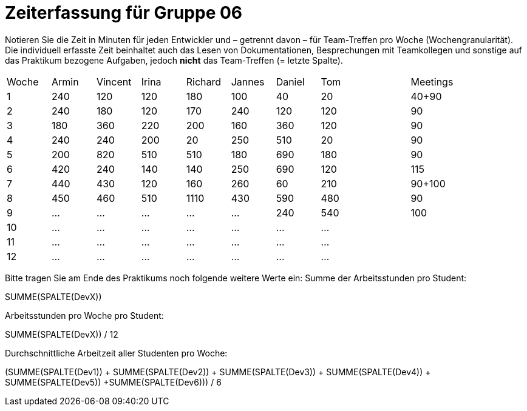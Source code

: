 = Zeiterfassung für Gruppe 06

Notieren Sie die Zeit in Minuten für jeden Entwickler und – getrennt davon – für Team-Treffen pro Woche (Wochengranularität).
Die individuell erfasste Zeit beinhaltet auch das Lesen von Dokumentationen, Besprechungen mit Teamkollegen und sonstige auf das Praktikum bezogene Aufgaben, jedoch *nicht* das Team-Treffen (= letzte Spalte).

// See http://asciidoctor.org/docs/user-manual/#tables
[option="headers"]
|===
|Woche |Armin |Vincent |Irina |Richard |Jannes |Daniel | Tom || Meetings
|1     |240   |120     |120   |180     |100    |40     |20   ||40+90
|2     |240   |180     |120   |170     |240    |120    |120  ||90
|3     |180   |360     |220   |200     |160    |360    |120  ||90
|4     |240   |240     |200   |20      |250    |510    |20   ||90
|5     |200   |820     |510   |510     |180    |690    |180  ||90
|6     |420   |240     |140   |140     |250    |690    |120  ||115
|7     |440   |430     |120   |160     |260    |60     |210  ||90+100
|8     |450   |460     |510   |1110    |430    |590    |480  ||90
|9     |…     |…       |…     |…       |…      |240    |540  ||100
|10    |…     |…       |…     |…       |…      |…      |…    ||
|11    |…     |…       |…     |…       |…      |…      |…    ||
|12    |…     |…       |…     |…       |…      |…      |…    ||
|===

Bitte tragen Sie am Ende des Praktikums noch folgende weitere Werte ein:
Summe der Arbeitsstunden pro Student:

SUMME(SPALTE(DevX))

Arbeitsstunden pro Woche pro Student:

SUMME(SPALTE(DevX)) / 12

Durchschnittliche Arbeitzeit aller Studenten pro Woche:

(SUMME(SPALTE(Dev1)) + SUMME(SPALTE(Dev2)) + SUMME(SPALTE(Dev3)) + SUMME(SPALTE(Dev4)) + SUMME(SPALTE(Dev5)) +SUMME(SPALTE(Dev6))) / 6
